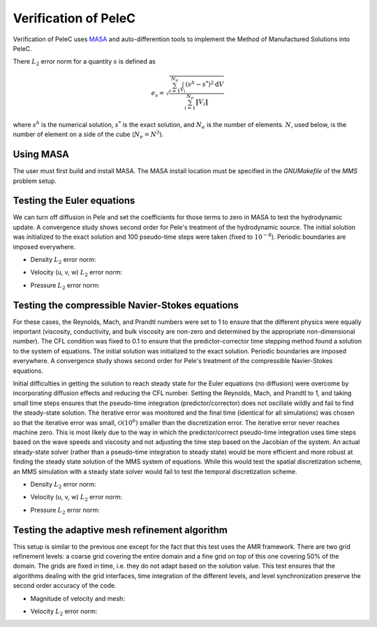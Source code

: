 .. highlight:: rst

Verification of PeleC
=====================

Verification of PeleC uses `MASA
<https://github.com/manufactured-solutions/MASA>`_ and
auto-differention tools to implement the Method of Manufactured
Solutions into PeleC.

There :math:`L_2` error norm for a quantity :math:`s` is defined as

.. math::
   e_s = \sqrt{ \frac{\sum_{i=1}^{N_e} \int_{V_i} (s^h-s^*)^2 \mathrm{d}V}{\sum_{i=1}^{N_e} \|V_i\|}}

where :math:`s^h` is the numerical solution, :math:`s^*` is the exact
solution, and :math:`N_e` is the number of elements. :math:`N`, used
below, is the number of element on a side of the cube (:math:`N_e =
N^3`).

Using MASA
---------------

The user must first build and install MASA. The MASA install location
must be specified in the `GNUMakefile` of the `MMS` problem setup.


Testing the Euler equations
---------------------------

We can turn off diffusion in Pele and set the coefficients for those
terms to zero in MASA to test the hydrodynamic update. A convergence
study shows second order for Pele's treatment of the hydrodynamic
source. The initial solution was initialized to the exact solution and
100 pseudo-time steps were taken (fixed to :math:`10^{-8}`). Periodic boundaries
are imposed everywhere.

- Density :math:`L_2` error norm:

.. image:: ./hydro/rho_error.png
   :width: 300pt

- Velocity (u, v, w) :math:`L_2` error norm:

.. image:: ./hydro/u_error.png
   :width: 300pt
.. image:: ./hydro/v_error.png
   :width: 300pt
.. image:: ./hydro/w_error.png
   :width: 300pt

- Pressure :math:`L_2` error norm:

.. image:: ./hydro/p_error.png
   :width: 300pt


Testing the compressible Navier-Stokes equations
------------------------------------------------

For these cases, the Reynolds, Mach, and Prandtl numbers were set to 1
to ensure that the different physics were equally important
(viscosity, conductivity, and bulk viscosity are non-zero and
determined by the appropriate non-dimensional number). The CFL
condition was fixed to 0.1 to ensure that the predictor-corrector time
stepping method found a solution to the system of equations. The
initial solution was initialized to the exact solution. Periodic
boundaries are imposed everywhere. A convergence study shows second
order for Pele's treatment of the compressible Navier-Stokes
equations.

Initial difficulties in getting the solution to reach steady state for
the Euler equations (no diffusion) were overcome by incorporating
diffusion effects and reducing the CFL number. Setting the Reynolds,
Mach, and Prandtl to 1, and taking small time steps ensures that the
pseudo-time integration (predictor/corrector) does not oscillate
wildly and fail to find the steady-state solution. The iterative error
was monitored and the final time (identical for all simulations) was
chosen so that the iterative error was small,
:math:`\mathcal{O}(10^{6})` smaller than the discretization error. The
iterative error never reaches machine zero. This is most likely due to
the way in which the predictor/correct pseudo-time integration uses
time steps based on the wave speeds and viscosity and not adjusting
the time step based on the Jacobian of the system. An actual
steady-state solver (rather than a pseudo-time integration to steady
state) would be more efficient and more robust at finding the steady
state solution of the MMS system of equations. While this would test
the spatial discretization scheme, an MMS simulation with a steady
state solver would fail to test the temporal discretization scheme.

- Density :math:`L_2` error norm:

.. image:: ./pelec/rho_error.png
   :width: 300pt

- Velocity (u, v, w) :math:`L_2` error norm:

.. image:: ./pelec/u_error.png
   :width: 300pt
.. image:: ./pelec/v_error.png
   :width: 300pt
.. image:: ./pelec/w_error.png
   :width: 300pt

- Pressure :math:`L_2` error norm:

.. image:: ./pelec/p_error.png
   :width: 300pt

Testing the adaptive mesh refinement algorithm
----------------------------------------------

This setup is similar to the previous one except for the fact that
this test uses the AMR framework. There are two grid refinement
levels: a coarse grid covering the entire domain and a fine grid on
top of this one covering 50% of the domain. The grids are fixed in
time, i.e. they do not adapt based on the solution value. This test
ensures that the algorithms dealing with the grid interfaces, time
integration of the different levels, and level synchronization
preserve the second order accuracy of the code.

- Magnitude of velocity and mesh:

.. image:: ./amr/umag_amr.png
   :width: 200pt

- Velocity :math:`L_2` error norm:

.. image:: ./amr/u_error_amr.png
   :width: 300pt
